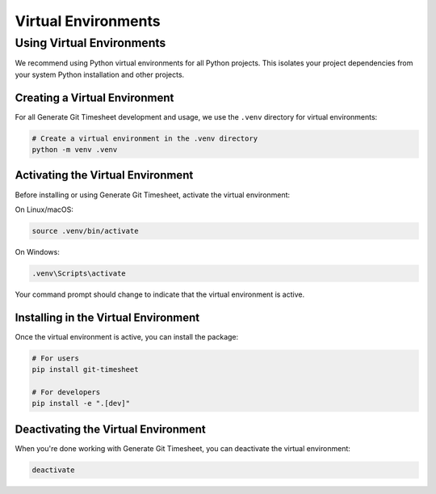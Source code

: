 Virtual Environments
==================

Using Virtual Environments
-------------------------

We recommend using Python virtual environments for all Python projects. This isolates your project dependencies from your system Python installation and other projects.

Creating a Virtual Environment
~~~~~~~~~~~~~~~~~~~~~~~~~~~~

For all Generate Git Timesheet development and usage, we use the ``.venv`` directory for virtual environments:

.. code-block:: bash

   # Create a virtual environment in the .venv directory
   python -m venv .venv

Activating the Virtual Environment
~~~~~~~~~~~~~~~~~~~~~~~~~~~~~~~~

Before installing or using Generate Git Timesheet, activate the virtual environment:

On Linux/macOS:

.. code-block:: bash

   source .venv/bin/activate

On Windows:

.. code-block:: bash

   .venv\Scripts\activate

Your command prompt should change to indicate that the virtual environment is active.

Installing in the Virtual Environment
~~~~~~~~~~~~~~~~~~~~~~~~~~~~~~~~~~~

Once the virtual environment is active, you can install the package:

.. code-block:: bash

   # For users
   pip install git-timesheet

   # For developers
   pip install -e ".[dev]"

Deactivating the Virtual Environment
~~~~~~~~~~~~~~~~~~~~~~~~~~~~~~~~~~

When you're done working with Generate Git Timesheet, you can deactivate the virtual environment:

.. code-block:: bash

   deactivate